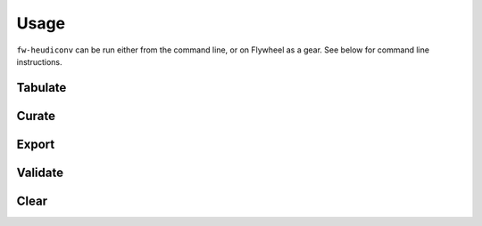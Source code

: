 **************
Usage
**************

``fw-heudiconv`` can be run either from the command line, or on Flywheel as a gear.
See below for command line instructions. 


Tabulate
==========

.. argparse::
  :ref: tabulate
  :module: fw_heudiconv.cli.tabulate
  :func: get_parser
  :prog: fw-heudiconv-tabulate

Curate
==========

.. argparse::
  :ref: curate
  :module: fw_heudiconv.cli.curate
  :func: get_parser
  :prog: fw-heudiconv-curate

Export
==========

.. argparse::
  :ref: export
  :module: fw_heudiconv.cli.export
  :func: get_parser
  :prog: fw-heudiconv-export

Validate
==========

.. argparse::
  :ref: validate
  :module: fw_heudiconv.cli.validate
  :func: get_parser
  :prog: fw-heudiconv-validate

Clear
==========

.. argparse::
  :ref: clear
  :module: fw_heudiconv.cli.clear
  :func: get_parser
  :prog: fw-heudiconv-clear
